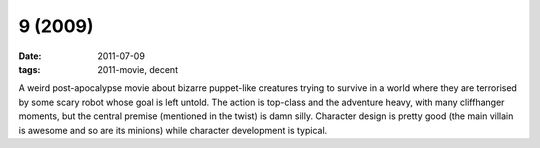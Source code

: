 9 (2009)
========

:date: 2011-07-09
:tags: 2011-movie, decent



A weird post-apocalypse movie about bizarre puppet-like creatures trying
to survive in a world where they are terrorised by some scary robot
whose goal is left untold. The action is top-class and the adventure
heavy, with many cliffhanger moments, but the central premise (mentioned
in the twist) is damn silly. Character design is pretty good (the main
villain is awesome and so are its minions) while character development
is typical.
